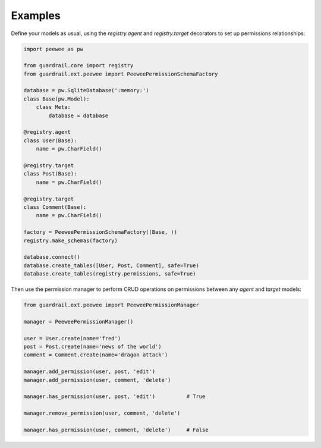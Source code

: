Examples
========

Define your models as usual, using the `registry.agent` and `registry.target`
decorators to set up permissions relationships:

.. code-block:: python

    import peewee as pw

    from guardrail.core import registry
    from guardrail.ext.peewee import PeeweePermissionSchemaFactory

    database = pw.SqliteDatabase(':memory:')
    class Base(pw.Model):
        class Meta:
            database = database

    @registry.agent
    class User(Base):
        name = pw.CharField()

    @registry.target
    class Post(Base):
        name = pw.CharField()

    @registry.target
    class Comment(Base):
        name = pw.CharField()

    factory = PeeweePermissionSchemaFactory((Base, ))
    registry.make_schemas(factory)

    database.connect()
    database.create_tables([User, Post, Comment], safe=True)
    database.create_tables(registry.permissions, safe=True)

Then use the permission manager to perform CRUD operations on permissions
between any `agent` and `target` models:

.. code-block:: python

    from guardrail.ext.peewee import PeeweePermissionManager

    manager = PeeweePermissionManager()

    user = User.create(name='fred')
    post = Post.create(name='news of the world')
    comment = Comment.create(name='dragon attack')

    manager.add_permission(user, post, 'edit')
    manager.add_permission(user, comment, 'delete')

    manager.has_permission(user, post, 'edit')          # True

    manager.remove_permission(user, comment, 'delete')

    manager.has_permission(user, comment, 'delete')     # False

